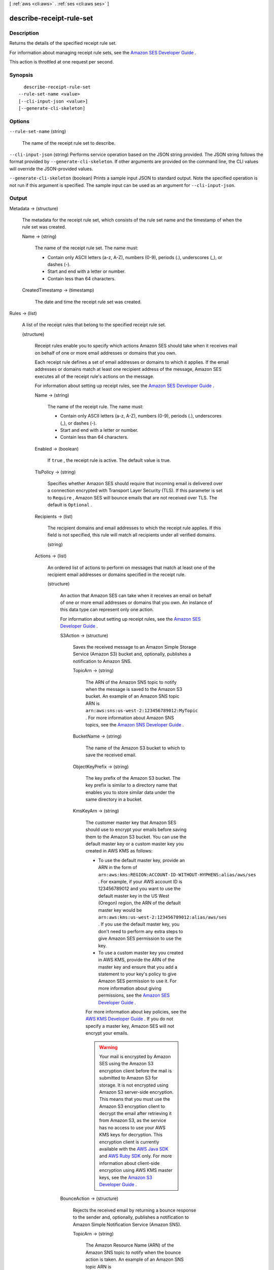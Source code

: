 [ :ref:`aws <cli:aws>` . :ref:`ses <cli:aws ses>` ]

.. _cli:aws ses describe-receipt-rule-set:


*************************
describe-receipt-rule-set
*************************



===========
Description
===========



Returns the details of the specified receipt rule set.

 

For information about managing receipt rule sets, see the `Amazon SES Developer Guide`_ .

 

This action is throttled at one request per second.



========
Synopsis
========

::

    describe-receipt-rule-set
  --rule-set-name <value>
  [--cli-input-json <value>]
  [--generate-cli-skeleton]




=======
Options
=======

``--rule-set-name`` (string)


  The name of the receipt rule set to describe.

  

``--cli-input-json`` (string)
Performs service operation based on the JSON string provided. The JSON string follows the format provided by ``--generate-cli-skeleton``. If other arguments are provided on the command line, the CLI values will override the JSON-provided values.

``--generate-cli-skeleton`` (boolean)
Prints a sample input JSON to standard output. Note the specified operation is not run if this argument is specified. The sample input can be used as an argument for ``--cli-input-json``.



======
Output
======

Metadata -> (structure)

  

  The metadata for the receipt rule set, which consists of the rule set name and the timestamp of when the rule set was created.

  

  Name -> (string)

    

    The name of the receipt rule set. The name must:

     

     
    * Contain only ASCII letters (a-z, A-Z), numbers (0-9), periods (.), underscores (_), or dashes (-).
     
    * Start and end with a letter or number.
     
    * Contain less than 64 characters.
     

    

    

  CreatedTimestamp -> (timestamp)

    

    The date and time the receipt rule set was created.

    

    

  

Rules -> (list)

  

  A list of the receipt rules that belong to the specified receipt rule set.

  

  (structure)

    

    Receipt rules enable you to specify which actions Amazon SES should take when it receives mail on behalf of one or more email addresses or domains that you own.

     

    Each receipt rule defines a set of email addresses or domains to which it applies. If the email addresses or domains match at least one recipient address of the message, Amazon SES executes all of the receipt rule's actions on the message.

     

    For information about setting up receipt rules, see the `Amazon SES Developer Guide`_ .

    

    Name -> (string)

      

      The name of the receipt rule. The name must:

       

       
      * Contain only ASCII letters (a-z, A-Z), numbers (0-9), periods (.), underscores (_), or dashes (-).
       
      * Start and end with a letter or number.
       
      * Contain less than 64 characters.
       

      

      

    Enabled -> (boolean)

      

      If ``true`` , the receipt rule is active. The default value is true.

      

      

    TlsPolicy -> (string)

      

      Specifies whether Amazon SES should require that incoming email is delivered over a connection encrypted with Transport Layer Security (TLS). If this parameter is set to ``Require`` , Amazon SES will bounce emails that are not received over TLS. The default is ``Optional`` .

      

      

    Recipients -> (list)

      

      The recipient domains and email addresses to which the receipt rule applies. If this field is not specified, this rule will match all recipients under all verified domains.

      

      (string)

        

        

      

    Actions -> (list)

      

      An ordered list of actions to perform on messages that match at least one of the recipient email addresses or domains specified in the receipt rule.

      

      (structure)

        

        An action that Amazon SES can take when it receives an email on behalf of one or more email addresses or domains that you own. An instance of this data type can represent only one action.

         

        For information about setting up receipt rules, see the `Amazon SES Developer Guide`_ .

        

        S3Action -> (structure)

          

          Saves the received message to an Amazon Simple Storage Service (Amazon S3) bucket and, optionally, publishes a notification to Amazon SNS.

          

          TopicArn -> (string)

            

            The ARN of the Amazon SNS topic to notify when the message is saved to the Amazon S3 bucket. An example of an Amazon SNS topic ARN is ``arn:aws:sns:us-west-2:123456789012:MyTopic`` . For more information about Amazon SNS topics, see the `Amazon SNS Developer Guide`_ .

            

            

          BucketName -> (string)

            

            The name of the Amazon S3 bucket to which to save the received email.

            

            

          ObjectKeyPrefix -> (string)

            

            The key prefix of the Amazon S3 bucket. The key prefix is similar to a directory name that enables you to store similar data under the same directory in a bucket.

            

            

          KmsKeyArn -> (string)

            

            The customer master key that Amazon SES should use to encrypt your emails before saving them to the Amazon S3 bucket. You can use the default master key or a custom master key you created in AWS KMS as follows:

             

             
            * To use the default master key, provide an ARN in the form of ``arn:aws:kms:REGION:ACCOUNT-ID-WITHOUT-HYPHENS:alias/aws/ses`` . For example, if your AWS account ID is 123456789012 and you want to use the default master key in the US West (Oregon) region, the ARN of the default master key would be ``arn:aws:kms:us-west-2:123456789012:alias/aws/ses`` . If you use the default master key, you don't need to perform any extra steps to give Amazon SES permission to use the key.
             
            * To use a custom master key you created in AWS KMS, provide the ARN of the master key and ensure that you add a statement to your key's policy to give Amazon SES permission to use it. For more information about giving permissions, see the `Amazon SES Developer Guide`_ .
             

             

            For more information about key policies, see the `AWS KMS Developer Guide`_ . If you do not specify a master key, Amazon SES will not encrypt your emails.

             

            .. warning::

              Your mail is encrypted by Amazon SES using the Amazon S3 encryption client before the mail is submitted to Amazon S3 for storage. It is not encrypted using Amazon S3 server-side encryption. This means that you must use the Amazon S3 encryption client to decrypt the email after retrieving it from Amazon S3, as the service has no access to use your AWS KMS keys for decryption. This encryption client is currently available with the `AWS Java SDK`_ and `AWS Ruby SDK`_ only. For more information about client-side encryption using AWS KMS master keys, see the `Amazon S3 Developer Guide`_ . 

            

            

          

        BounceAction -> (structure)

          

          Rejects the received email by returning a bounce response to the sender and, optionally, publishes a notification to Amazon Simple Notification Service (Amazon SNS).

          

          TopicArn -> (string)

            

            The Amazon Resource Name (ARN) of the Amazon SNS topic to notify when the bounce action is taken. An example of an Amazon SNS topic ARN is ``arn:aws:sns:us-west-2:123456789012:MyTopic`` . For more information about Amazon SNS topics, see the `Amazon SNS Developer Guide`_ .

            

            

          SmtpReplyCode -> (string)

            

            The SMTP reply code, as defined by `RFC 5321`_ .

            

            

          StatusCode -> (string)

            

            The SMTP enhanced status code, as defined by `RFC 3463`_ .

            

            

          Message -> (string)

            

            Human-readable text to include in the bounce message.

            

            

          Sender -> (string)

            

            The email address of the sender of the bounced email. This is the address from which the bounce message will be sent.

            

            

          

        WorkmailAction -> (structure)

          

          Calls Amazon WorkMail and, optionally, publishes a notification to Amazon SNS.

          

          TopicArn -> (string)

            

            The Amazon Resource Name (ARN) of the Amazon SNS topic to notify when the WorkMail action is called. An example of an Amazon SNS topic ARN is ``arn:aws:sns:us-west-2:123456789012:MyTopic`` . For more information about Amazon SNS topics, see the `Amazon SNS Developer Guide`_ .

            

            

          OrganizationArn -> (string)

            

            The ARN of the Amazon WorkMail organization. An example of an Amazon WorkMail organization ARN is ``arn:aws:workmail:us-west-2:123456789012:organization/m-68755160c4cb4e29a2b2f8fb58f359d7`` . For information about Amazon WorkMail organizations, see the `Amazon WorkMail Administrator Guide`_ .

            

            

          

        LambdaAction -> (structure)

          

          Calls an AWS Lambda function, and optionally, publishes a notification to Amazon SNS.

          

          TopicArn -> (string)

            

            The Amazon Resource Name (ARN) of the Amazon SNS topic to notify when the Lambda action is taken. An example of an Amazon SNS topic ARN is ``arn:aws:sns:us-west-2:123456789012:MyTopic`` . For more information about Amazon SNS topics, see the `Amazon SNS Developer Guide`_ .

            

            

          FunctionArn -> (string)

            

            The Amazon Resource Name (ARN) of the AWS Lambda function. An example of an AWS Lambda function ARN is ``arn:aws:lambda:us-west-2:account-id:function:MyFunction`` . For more information about AWS Lambda, see the `AWS Lambda Developer Guide`_ .

            

            

          InvocationType -> (string)

            

            The invocation type of the AWS Lambda function. An invocation type of ``RequestResponse`` means that the execution of the function will immediately result in a response, and a value of ``Event`` means that the function will be invoked asynchronously. The default value is ``Event`` . For information about AWS Lambda invocation types, see the `AWS Lambda Developer Guide`_ .

             

            .. warning::

              There is a 30-second timeout on ``RequestResponse`` invocations. You should use ``Event`` invocation in most cases. Use ``RequestResponse`` only when you want to make a mail flow decision, such as whether to stop the receipt rule or the receipt rule set.

            

            

          

        StopAction -> (structure)

          

          Terminates the evaluation of the receipt rule set and optionally publishes a notification to Amazon SNS.

          

          Scope -> (string)

            

            The scope to which the Stop action applies. That is, what is being stopped.

            

            

          TopicArn -> (string)

            

            The Amazon Resource Name (ARN) of the Amazon SNS topic to notify when the stop action is taken. An example of an Amazon SNS topic ARN is ``arn:aws:sns:us-west-2:123456789012:MyTopic`` . For more information about Amazon SNS topics, see the `Amazon SNS Developer Guide`_ .

            

            

          

        AddHeaderAction -> (structure)

          

          Adds a header to the received email.

          

          HeaderName -> (string)

            

            The name of the header to add. Must be between 1 and 50 characters, inclusive, and consist of alphanumeric (a-z, A-Z, 0-9) characters and dashes only.

            

            

          HeaderValue -> (string)

            

            Must be less than 2048 characters, and must not contain newline characters ("\r" or "\n").

            

            

          

        SNSAction -> (structure)

          

          Publishes the email content within a notification to Amazon SNS.

          

          TopicArn -> (string)

            

            The Amazon Resource Name (ARN) of the Amazon SNS topic to notify. An example of an Amazon SNS topic ARN is ``arn:aws:sns:us-west-2:123456789012:MyTopic`` . For more information about Amazon SNS topics, see the `Amazon SNS Developer Guide`_ .

            

            

          Encoding -> (string)

            

            The encoding to use for the email within the Amazon SNS notification. UTF-8 is easier to use, but may not preserve all special characters when a message was encoded with a different encoding format. Base64 preserves all special characters. The default value is Base64.

            

            

          

        

      

    ScanEnabled -> (boolean)

      

      If ``true`` , then messages to which this receipt rule applies are scanned for spam and viruses. The default value is ``true`` .

      

      

    

  



.. _RFC 5321: https://tools.ietf.org/html/rfc5321
.. _AWS Java SDK: https://aws.amazon.com/sdk-for-java/
.. _Amazon S3 Developer Guide: http://alpha-docs-aws.amazon.com/AmazonS3/latest/dev/UsingClientSideEncryption.html
.. _Amazon WorkMail Administrator Guide: http://docs.aws.amazon.com/workmail/latest/adminguide/organizations_overview.html
.. _AWS Lambda Developer Guide: http://docs.aws.amazon.com/lambda/latest/dg/API_Invoke.html
.. _AWS KMS Developer Guide: http://docs.aws.amazon.com/kms/latest/developerguide/concepts.html
.. _Amazon SES Developer Guide: http://docs.aws.amazon.com/ses/latest/DeveloperGuide/receiving-email-permissions.html
.. _RFC 3463: https://tools.ietf.org/html/rfc3463
.. _Amazon SNS Developer Guide: http://docs.aws.amazon.com/sns/latest/dg/CreateTopic.html
.. _AWS Ruby SDK: https://aws.amazon.com/sdk-for-ruby/
